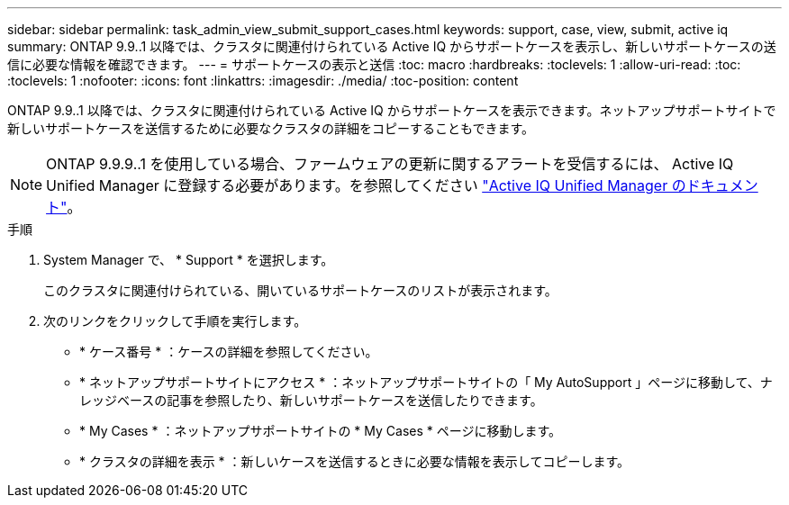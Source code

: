 ---
sidebar: sidebar 
permalink: task_admin_view_submit_support_cases.html 
keywords: support, case, view, submit, active iq 
summary: ONTAP 9.9..1 以降では、クラスタに関連付けられている Active IQ からサポートケースを表示し、新しいサポートケースの送信に必要な情報を確認できます。 
---
= サポートケースの表示と送信
:toc: macro
:hardbreaks:
:toclevels: 1
:allow-uri-read: 
:toc: 
:toclevels: 1
:nofooter: 
:icons: font
:linkattrs: 
:imagesdir: ./media/
:toc-position: content


[role="lead"]
ONTAP 9.9..1 以降では、クラスタに関連付けられている Active IQ からサポートケースを表示できます。ネットアップサポートサイトで新しいサポートケースを送信するために必要なクラスタの詳細をコピーすることもできます。


NOTE: ONTAP 9.9.9..1 を使用している場合、ファームウェアの更新に関するアラートを受信するには、 Active IQ Unified Manager に登録する必要があります。を参照してください link:https://netapp.com/support-and-training/documentation/active-iq-unified-manager["Active IQ Unified Manager のドキュメント"^]。

.手順
. System Manager で、 * Support * を選択します。
+
このクラスタに関連付けられている、開いているサポートケースのリストが表示されます。

. 次のリンクをクリックして手順を実行します。
+
** * ケース番号 * ：ケースの詳細を参照してください。
** * ネットアップサポートサイトにアクセス * ：ネットアップサポートサイトの「 My AutoSupport 」ページに移動して、ナレッジベースの記事を参照したり、新しいサポートケースを送信したりできます。
** * My Cases * ：ネットアップサポートサイトの * My Cases * ページに移動します。
** * クラスタの詳細を表示 * ：新しいケースを送信するときに必要な情報を表示してコピーします。



